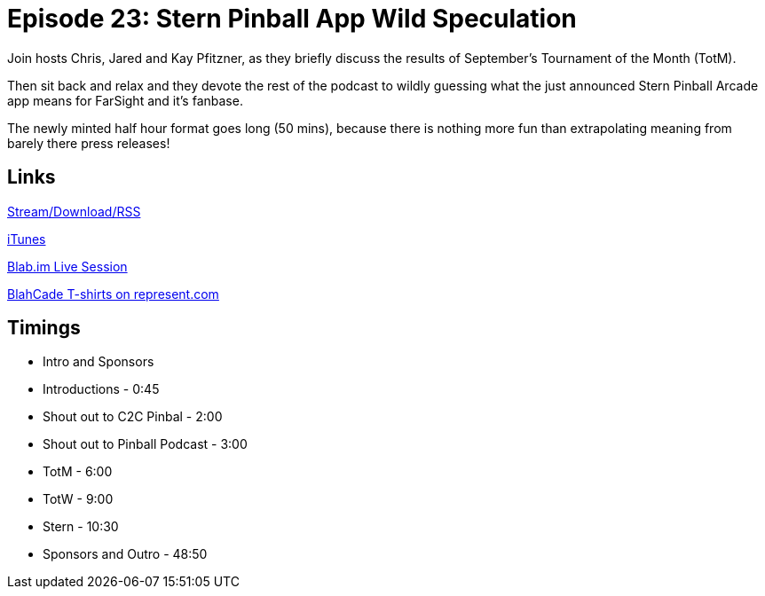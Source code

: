 = Episode 23: Stern Pinball App Wild Speculation
:hp-tags: Stern, Pinball, App, TotM, TotW
:hp-image: logo.png
:published_at: 2015-09-29

Join hosts Chris, Jared and Kay Pfitzner, as they briefly discuss the results of September’s Tournament of the Month (TotM).

Then sit back and relax and they devote the rest of the podcast to wildly guessing what the just announced Stern Pinball Arcade app means for FarSight and it’s fanbase.

The newly minted half hour format goes long (50 mins), because there is nothing more fun than extrapolating meaning from barely there press releases!

== Links

http://shoutengine.com/BlahCadePodcast/stern-pinball-arcade-wild-speculation-12646[Stream/Download/RSS]

https://itunes.apple.com/us/podcast/blahcade-podcast/id1039748922?mt=2[iTunes]

https://blab.im/BlahCade[Blab.im Live Session]

https://represent.com/blahcade-shirt[BlahCade T-shirts on represent.com]

== Timings

* Intro and Sponsors
* Introductions - 0:45
* Shout out to C2C Pinbal - 2:00
* Shout out to Pinball Podcast - 3:00
* TotM - 6:00
* TotW - 9:00
* Stern - 10:30
* Sponsors and Outro - 48:50
